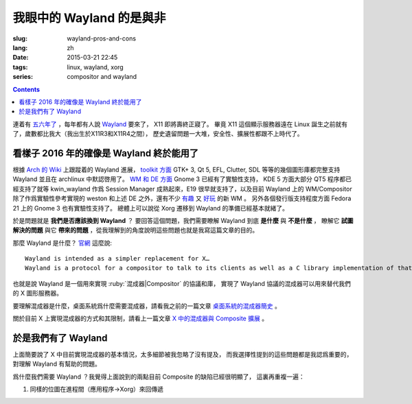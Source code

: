 我眼中的 Wayland 的是與非
=====================================

:slug: wayland-pros-and-cons
:lang: zh
:date: 2015-03-21 22:45
:tags: linux, wayland, xorg
:series: compositor and wayland

.. contents::

.. panel-default::
	:title: Wayland

	.. image:: {static}/images/wayland.png
	  :alt: Wayland

連着有 `五六年了 <http://www.phoronix.com/scan.php?page=news_topic&q=Wayland&selection=20>`_
，每年都有人說 Wayland_ 要來了， X11 即將壽終正寢了。
畢竟 X11 這個顯示服務器遠在 Linux 誕生之前就有了，歲數都比我大（我出生於X11R3和X11R4之間），
歷史遺留問題一大堆，安全性、擴展性都跟不上時代了。

.. _Wayland: http://wayland.freedesktop.org/


看樣子 2016 年的確像是 Wayland 終於能用了 
--------------------------------------------------------------------

根據 `Arch 的 Wiki <https://wiki.archlinux.org/index.php/Wayland>`_
上跟蹤着的 Wayland 進展，
`toolkit 方面 <https://wiki.archlinux.org/index.php/Wayland#GUI_libraries>`_
GTK+ 3, Qt 5, EFL, Clutter, SDL 等等的幾個圖形庫都完整支持 Wayland 並且在 archlinux
中默認啓用了。
`WM 和 DE 方面 <https://wiki.archlinux.org/index.php/Wayland#Window_managers_and_desktop_shells>`_
Gnome 3 已經有了實驗性支持， KDE 5 方面大部分 QT5 程序都已經支持了就等 kwin_wayland
作爲 Session Manager 成熟起來，E19 很早就支持了，以及目前 Wayland 上的
WM/Compositor 除了作爲實驗性參考實現的 weston 和上述 DE 之外，還有不少
`有趣 <https://github.com/Cloudef/loliwm>`_ 又
`好玩 <https://github.com/evil0sheep/motorcar>`_ 的新 WM 。
另外各個發行版支持程度方面 Fedora 21 上的 Gnome 3 也有實驗性支持了。
總體上可以說從 Xorg 遷移到 Wayland 的準備已經基本就緒了。

於是問題就是 **我們是否應該換到 Wayland** ？
要回答這個問題，我們需要瞭解 Wayland 到底 **是什麼** 與 **不是什麼** ，
瞭解它 **試圖解決的問題** 與它 **帶來的問題**
，從我理解到的角度說明這些問題也就是我寫這篇文章的目的。

那麼 Wayland 是什麼？ `官網 <http://wayland.freedesktop.org/>`_ 這麼說::

	Wayland is intended as a simpler replacement for X…
	Wayland is a protocol for a compositor to talk to its clients as well as a C library implementation of that protocol…

也就是說 Wayland 是一個用來實現 :ruby:`混成器|Compositor` 的協議和庫，
實現了 Wayland 協議的混成器可以用來替代我們的 X 圖形服務器。

要理解混成器是什麼，桌面系統爲什麼需要混成器，請看我之前的一篇文章
`桌面系統的混成器簡史 <{filepath}/tech/brief-history-of-compositors-in-desktop-os.zh.rst>`_ 。

關於目前 X 上實現混成器的方式和其限制，請看上一篇文章
`X 中的混成器與 Composite 擴展 <{filepath}/tech/compositor-in-X-and-compositext.zh.rst>`_ 。

於是我們有了 Wayland
--------------------------------------------------------------------

上面簡要說了 X 中目前實現混成器的基本情況，太多細節被我忽略了沒有提及，
而我選擇性提到的這些問題都是我認爲重要的，對理解 Wayland 有幫助的問題。

爲什麼我們需要 Wayland ？我覺得上面說到的兩點目前 Composite 的缺陷已經很明顯了，
這裏再重複一遍：

#. 同樣的位圖在進程間（應用程序→Xorg）來回傳遞
